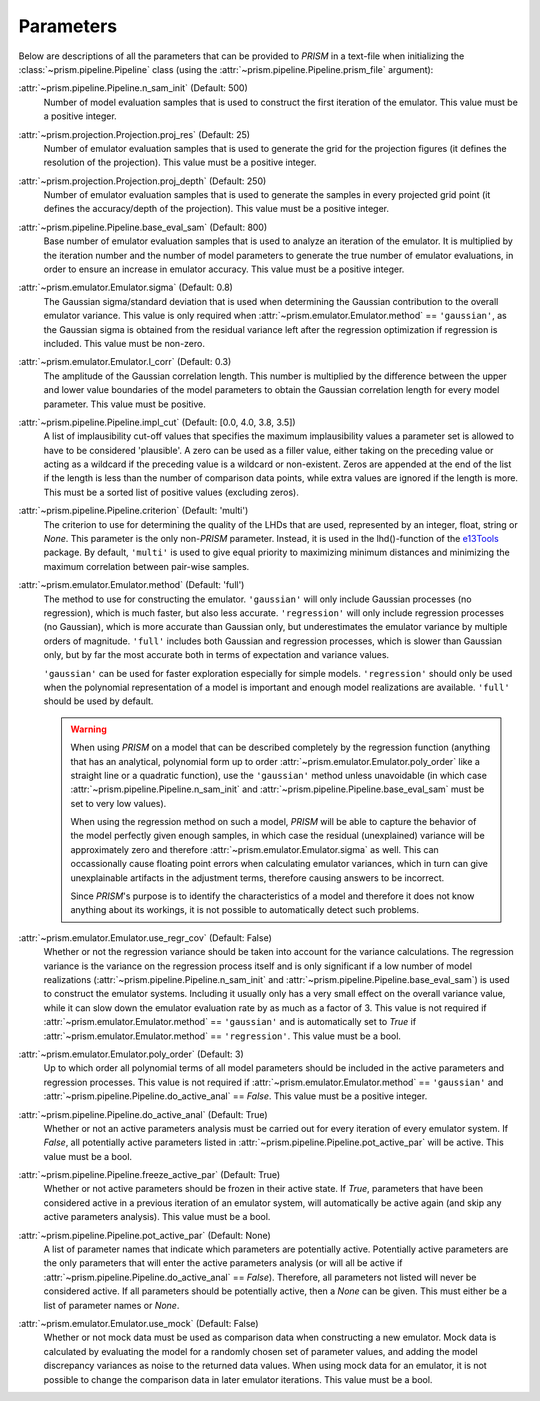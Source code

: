 .. _parameters:

Parameters
----------
Below are descriptions of all the parameters that can be provided to *PRISM* in a text-file when initializing the :class:`~prism.pipeline.Pipeline` class (using the :attr:`~prism.pipeline.Pipeline.prism_file` argument):

:attr:`~prism.pipeline.Pipeline.n_sam_init` (Default: 500)
	Number of model evaluation samples that is used to construct the first iteration of the emulator.
	This value must be a positive integer.

:attr:`~prism.projection.Projection.proj_res` (Default: 25)
	Number of emulator evaluation samples that is used to generate the grid for the projection figures (it defines the resolution of the projection).
	This value must be a positive integer.

:attr:`~prism.projection.Projection.proj_depth` (Default: 250)
	Number of emulator evaluation samples that is used to generate the samples in every projected grid point (it defines the accuracy/depth of the projection).
	This value must be a positive integer.

:attr:`~prism.pipeline.Pipeline.base_eval_sam` (Default: 800)
	Base number of emulator evaluation samples that is used to analyze an iteration of the emulator.
	It is multiplied by the iteration number and the number of model parameters to generate the true number of emulator evaluations, in order to ensure an increase in emulator accuracy.
	This value must be a positive integer.

:attr:`~prism.emulator.Emulator.sigma` (Default: 0.8)
	The Gaussian sigma/standard deviation that is used when determining the Gaussian contribution to the overall emulator variance.
	This value is only required when :attr:`~prism.emulator.Emulator.method` == ``'gaussian'``, as the Gaussian sigma is obtained from the residual variance left after the regression optimization if regression is included.
	This value must be non-zero.

:attr:`~prism.emulator.Emulator.l_corr` (Default: 0.3)
	The amplitude of the Gaussian correlation length.
	This number is multiplied by the difference between the upper and lower value boundaries of the model parameters to obtain the Gaussian correlation length for every model parameter.
	This value must be positive.

:attr:`~prism.pipeline.Pipeline.impl_cut` (Default: [0.0, 4.0, 3.8, 3.5])
	A list of implausibility cut-off values that specifies the maximum implausibility values a parameter set is allowed to have to be considered 'plausible'.
	A zero can be used as a filler value, either taking on the preceding value or acting as a wildcard if the preceding value is a wildcard or non-existent.
	Zeros are appended at the end of the list if the length is less than the number of comparison data points, while extra values are ignored if the length is more.
	This must be a sorted list of positive values (excluding zeros).

:attr:`~prism.pipeline.Pipeline.criterion` (Default: 'multi')
	The criterion to use for determining the quality of the LHDs that are used, represented by an integer, float, string or *None*.
	This parameter is the only non-*PRISM* parameter. Instead, it is used in the lhd()-function of the `e13Tools`_ package.
	By default, ``'multi'`` is used to give equal priority to maximizing minimum distances and minimizing the maximum correlation between pair-wise samples.

:attr:`~prism.emulator.Emulator.method` (Default: 'full')
	The method to use for constructing the emulator.
	``'gaussian'`` will only include Gaussian processes (no regression), which is much faster, but also less accurate.
	``'regression'`` will only include regression processes (no Gaussian), which is more accurate than Gaussian only, but underestimates the emulator variance by multiple orders of magnitude.
	``'full'`` includes both Gaussian and regression processes, which is slower than Gaussian only, but by far the most accurate both in terms of expectation and variance values.

	``'gaussian'`` can be used for faster exploration especially for simple models.
	``'regression'`` should only be used when the polynomial representation of a model is important and enough model realizations are available.
	``'full'`` should be used by default.
	
	.. warning::
	   When using *PRISM* on a model that can be described completely by the regression function (anything that has an analytical, polynomial form up to order :attr:`~prism.emulator.Emulator.poly_order` like a straight line or a quadratic function), use the ``'gaussian'`` method unless unavoidable (in which case :attr:`~prism.pipeline.Pipeline.n_sam_init` and :attr:`~prism.pipeline.Pipeline.base_eval_sam` must be set to very low values).

	   When using the regression method on such a model, *PRISM* will be able to capture the behavior of the model perfectly given enough samples, in which case the residual (unexplained) variance will be approximately zero and therefore :attr:`~prism.emulator.Emulator.sigma` as well.
	   This can occassionally cause floating point errors when calculating emulator variances, which in turn can give unexplainable artifacts in the adjustment terms, therefore causing answers to be incorrect.

	   Since *PRISM*'s purpose is to identify the characteristics of a model and therefore it does not know anything about its workings, it is not possible to automatically detect such problems.

:attr:`~prism.emulator.Emulator.use_regr_cov` (Default: False)
	Whether or not the regression variance should be taken into account for the variance calculations.
	The regression variance is the variance on the regression process itself and is only significant if a low number of model realizations (:attr:`~prism.pipeline.Pipeline.n_sam_init` and :attr:`~prism.pipeline.Pipeline.base_eval_sam`) is used to construct the emulator systems.
	Including it usually only has a very small effect on the overall variance value, while it can slow down the emulator evaluation rate by as much as a factor of 3.
	This value is not required if :attr:`~prism.emulator.Emulator.method` == ``'gaussian'`` and is automatically set to *True* if :attr:`~prism.emulator.Emulator.method` == ``'regression'``.
	This value must be a bool.

:attr:`~prism.emulator.Emulator.poly_order` (Default: 3)
	Up to which order all polynomial terms of all model parameters should be included in the active parameters and regression processes.
	This value is not required if :attr:`~prism.emulator.Emulator.method` == ``'gaussian'`` and :attr:`~prism.pipeline.Pipeline.do_active_anal` == *False*.
	This value must be a positive integer.

:attr:`~prism.pipeline.Pipeline.do_active_anal` (Default: True)
	Whether or not an active parameters analysis must be carried out for every iteration of every emulator system.
	If *False*, all potentially active parameters listed in :attr:`~prism.pipeline.Pipeline.pot_active_par` will be active.
	This value must be a bool.

:attr:`~prism.pipeline.Pipeline.freeze_active_par` (Default: True)
	Whether or not active parameters should be frozen in their active state.
	If *True*, parameters that have been considered active in a previous iteration of an emulator system, will automatically be active again (and skip any active parameters analysis).
	This value must be a bool.

:attr:`~prism.pipeline.Pipeline.pot_active_par` (Default: None)
	A list of parameter names that indicate which parameters are potentially active.
	Potentially active parameters are the only parameters that will enter the active parameters analysis (or will all be active if :attr:`~prism.pipeline.Pipeline.do_active_anal` == *False*).
	Therefore, all parameters not listed will never be considered active.
	If all parameters should be potentially active, then a *None* can be given.
	This must either be a list of parameter names or *None*.

:attr:`~prism.emulator.Emulator.use_mock` (Default: False)
	Whether or not mock data must be used as comparison data when constructing a new emulator.
	Mock data is calculated by evaluating the model for a randomly chosen set of parameter values, and adding the model discrepancy variances as noise to the returned data values.
	When using mock data for an emulator, it is not possible to change the comparison data in later emulator iterations.
	This value must be a bool.

.. _e13Tools: https://github.com/1313e/e13Tools
